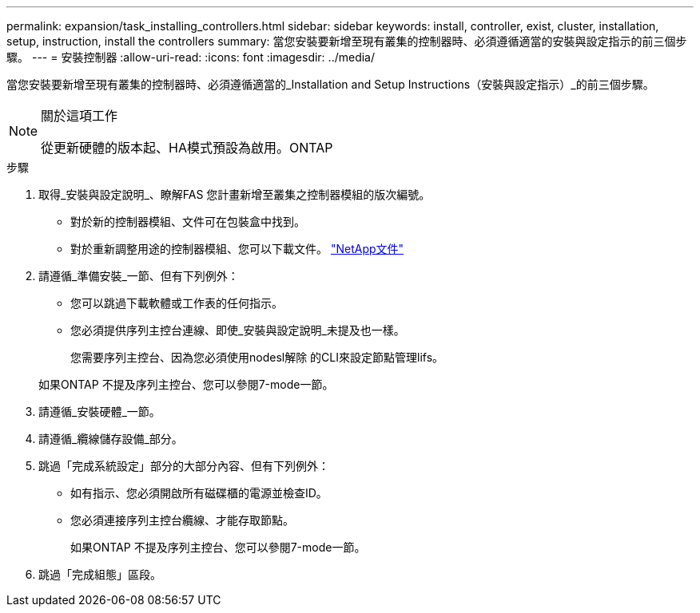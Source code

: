 ---
permalink: expansion/task_installing_controllers.html 
sidebar: sidebar 
keywords: install, controller, exist, cluster, installation, setup, instruction, install the controllers 
summary: 當您安裝要新增至現有叢集的控制器時、必須遵循適當的安裝與設定指示的前三個步驟。 
---
= 安裝控制器
:allow-uri-read: 
:icons: font
:imagesdir: ../media/


[role="lead"]
當您安裝要新增至現有叢集的控制器時、必須遵循適當的_Installation and Setup Instructions（安裝與設定指示）_的前三個步驟。

[NOTE]
.關於這項工作
====
從更新硬體的版本起、HA模式預設為啟用。ONTAP

====
.步驟
. 取得_安裝與設定說明_、瞭解FAS 您計畫新增至叢集之控制器模組的版次編號。
+
** 對於新的控制器模組、文件可在包裝盒中找到。
** 對於重新調整用途的控制器模組、您可以下載文件。
https://mysupport.netapp.com/site/docs-and-kb["NetApp文件"]


. 請遵循_準備安裝_一節、但有下列例外：
+
** 您可以跳過下載軟體或工作表的任何指示。
** 您必須提供序列主控台連線、即使_安裝與設定說明_未提及也一樣。
+
您需要序列主控台、因為您必須使用nodesl解除 的CLI來設定節點管理lifs。

+
如果ONTAP 不提及序列主控台、您可以參閱7-mode一節。



. 請遵循_安裝硬體_一節。
. 請遵循_纜線儲存設備_部分。
. 跳過「完成系統設定」部分的大部分內容、但有下列例外：
+
** 如有指示、您必須開啟所有磁碟櫃的電源並檢查ID。
** 您必須連接序列主控台纜線、才能存取節點。
+
如果ONTAP 不提及序列主控台、您可以參閱7-mode一節。



. 跳過「完成組態」區段。

